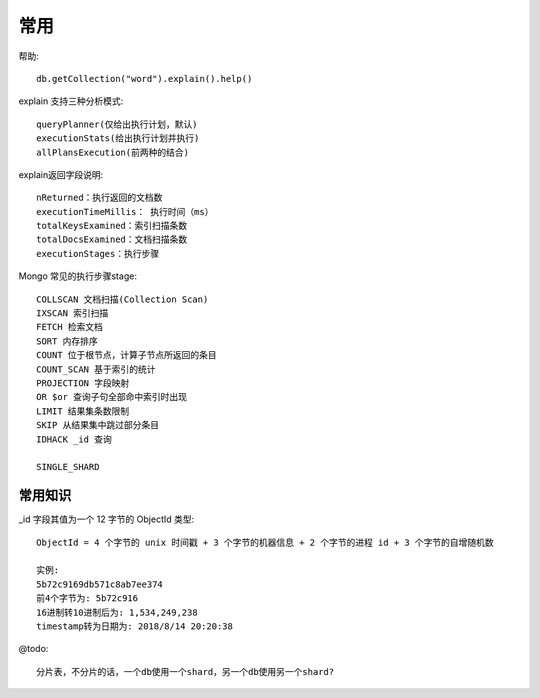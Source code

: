 常用
####


帮助::

    db.getCollection("word").explain().help()


explain 支持三种分析模式::

    queryPlanner(仅给出执行计划，默认)
    executionStats(给出执行计划并执行)
    allPlansExecution(前两种的结合)


explain返回字段说明::

    nReturned：执行返回的文档数
    executionTimeMillis： 执行时间（ms）
    totalKeysExamined：索引扫描条数
    totalDocsExamined：文档扫描条数
    executionStages：执行步骤



Mongo 常见的执行步骤stage::

    COLLSCAN 文档扫描(Collection Scan)
    IXSCAN 索引扫描
    FETCH 检索文档
    SORT 内存排序
    COUNT 位于根节点，计算子节点所返回的条目
    COUNT_SCAN 基于索引的统计
    PROJECTION 字段映射
    OR $or 查询子句全部命中索引时出现
    LIMIT 结果集条数限制
    SKIP 从结果集中跳过部分条目
    IDHACK _id 查询

    SINGLE_SHARD


常用知识
========

_id 字段其值为一个 12 字节的 ObjectId 类型::

    ObjectId = 4 个字节的 unix 时间戳 + 3 个字节的机器信息 + 2 个字节的进程 id + 3 个字节的自增随机数

    实例:
    5b72c9169db571c8ab7ee374
    前4个字节为: 5b72c916
    16进制转10进制后为: 1,534,249,238
    timestamp转为日期为: 2018/8/14 20:20:38




@todo::

    分片表，不分片的话，一个db使用一个shard，另一个db使用另一个shard?





